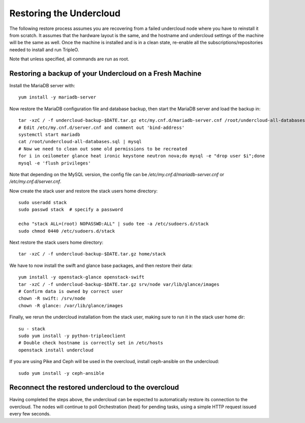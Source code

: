 Restoring the Undercloud
========================

The following restore process assumes you are recovering from a failed undercloud node where you have to reinstall it from scratch.
It assumes that the hardware layout is the same, and the hostname and undercloud settings of the machine will be the same as well.
Once the machine is installed and is in a clean state, re-enable all the subscriptions/repositories needed to install and run TripleO.

Note that unless specified, all commands are run as root.


Restoring a backup of your Undercloud on a Fresh Machine
--------------------------------------------------------

Install the MariaDB server with::

  yum install -y mariadb-server

Now restore the MariaDB configuration file and database backup, then start the MariaDB server and load the backup in::

  tar -xzC / -f undercloud-backup-$DATE.tar.gz etc/my.cnf.d/mariadb-server.cnf /root/undercloud-all-databases.sql
  # Edit /etc/my.cnf.d/server.cnf and comment out 'bind-address'
  systemctl start mariadb
  cat /root/undercloud-all-databases.sql | mysql
  # Now we need to clean out some old permissions to be recreated
  for i in ceilometer glance heat ironic keystone neutron nova;do mysql -e "drop user $i";done
  mysql -e 'flush privileges'

Note that depending on the MySQL version, the config file can
be `/etc/my.cnf.d/mariadb-server.cnf` or `/etc/my.cnf.d/server.cnf`.

Now create the stack user and restore the stack users home directory::

  sudo useradd stack
  sudo passwd stack  # specify a password

  echo "stack ALL=(root) NOPASSWD:ALL" | sudo tee -a /etc/sudoers.d/stack
  sudo chmod 0440 /etc/sudoers.d/stack

Next restore the stack users home directory::

  tar -xzC / -f undercloud-backup-$DATE.tar.gz home/stack

We have to now install the swift and glance base packages, and then restore their data::

  yum install -y openstack-glance openstack-swift
  tar -xzC / -f undercloud-backup-$DATE.tar.gz srv/node var/lib/glance/images
  # Confirm data is owned by correct user
  chown -R swift: /srv/node
  chown -R glance: /var/lib/glance/images

Finally, we rerun the undercloud installation from the stack user, making sure to run it in the stack user home dir::

  su - stack
  sudo yum install -y python-tripleoclient
  # Double check hostname is correctly set in /etc/hosts
  openstack install undercloud

If you are using Pike and Ceph will be used in the overcloud, install
ceph-ansible on the undercloud::

  sudo yum install -y ceph-ansible


Reconnect the restored undercloud to the overcloud
--------------------------------------------------
Having completed the steps above, the undercloud can be expected to automatically
restore its connection to the overcloud. The nodes will continue to poll
Orchestration (heat) for pending tasks, using a simple HTTP request issued every
few seconds.

